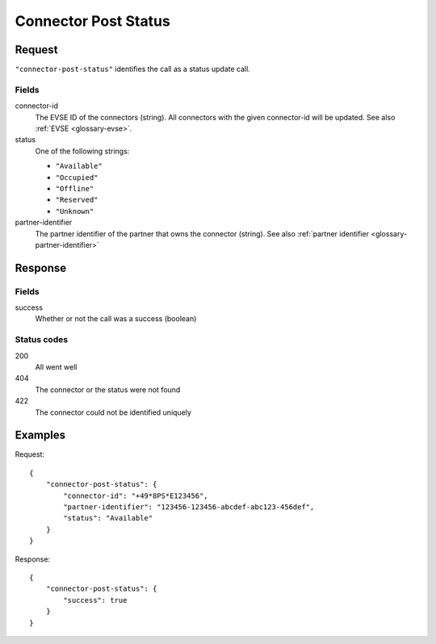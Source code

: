 .. highlight:: js

.. _calls-connectorpoststatus-docs:

Connector Post Status
=====================

Request
-------

``"connector-post-status"`` identifies the call as a status update call.

Fields
~~~~~~

connector-id
    The EVSE ID of the connectors (string).
    All connectors with the given connector-id will be updated.
    See also :ref:`EVSE <glossary-evse>`.
status
    One of the following strings:

    * ``"Available"``
    * ``"Occupied"``
    * ``"Offline"``
    * ``"Reserved"``
    * ``"Unknown"``

partner-identifier
    The partner identifier of the partner that owns the connector (string).
    See also :ref:`partner identifier <glossary-partner-identifier>`

Response
--------

Fields
~~~~~~

success
    Whether or not the call was a success (boolean)

Status codes
~~~~~~~~~~~~

200
    All went well
404
    The connector or the status were not found
422
    The connector could not be identified uniquely

Examples
--------

Request::

    {
        "connector-post-status": {
            "connector-id": "+49*8PS*E123456",
            "partner-identifier": "123456-123456-abcdef-abc123-456def",
            "status": "Available"
        }
    }

Response::

    {
        "connector-post-status": {
            "success": true
        }
    }

